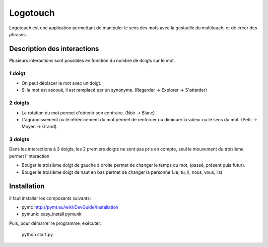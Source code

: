 Logotouch
=========

Logotouch est une application permettant de manipuler le sens des mots avec la gestuelle du multitouch, et de créer des phrases.

Description des interactions
----------------------------

Plusieurs interactions sont possibles en fonction du nombre de doigts sur le mot.

1 doigt
~~~~~~~

* On peut déplacer le mot avec un doigt.
* Si le mot est secoué, il est remplacé par un synonyme. (Regarder -> Explorer -> S'attarder)

2 doigts
~~~~~~~~

* La rotation du mot permet d'obtenir son contraire. (Noir -> Blanc)
* L'agrandissement ou le rétrécicement du mot permet de renforcer ou diminuer la valeur ou le sens du mot. (Petit -> Moyen -> Grand).

3 doigts
~~~~~~~~

Dans les interactions à 3 doigts, les 2 premiers doigts ne sont pas pris en compte, seul le mouvement du troisième permet l'interaction.

* Bouger le troisième doigt de gauche à droite permet de changer le temps du mot, (passé, présent puis futur).
* Bouger le troisième doigt de haut en bas permet de changer la personne (Je, tu, il, nous, vous, ils)


Installation
------------

Il faut installer les composants suivants:

* pymt: http://pymt.eu/wiki/DevGuide/Installation
* pymunk: easy_install pymunk

Puis, pour démarrer le programme, exécuter:

  python start.py
